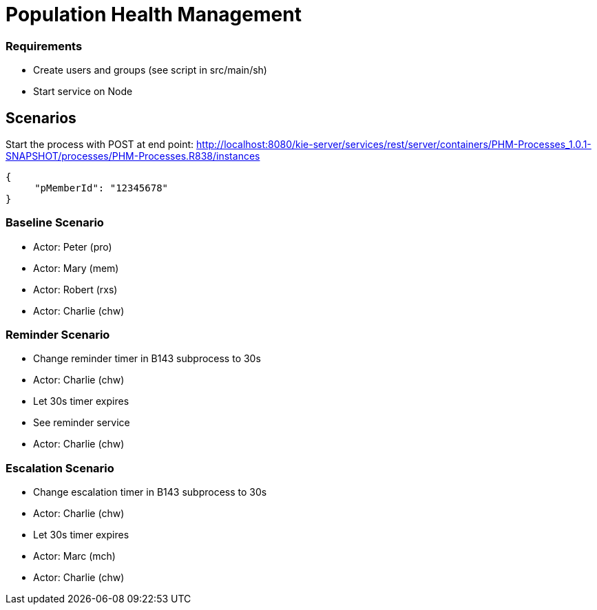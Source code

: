 = Population Health Management

=== Requirements
* Create users and groups (see script in src/main/sh)
* Start service on Node

== Scenarios
Start the process with POST at end point:
http://localhost:8080/kie-server/services/rest/server/containers/PHM-Processes_1.0.1-SNAPSHOT/processes/PHM-Processes.R838/instances
[source,JSON]
----
{
     "pMemberId": "12345678"
}
----

=== Baseline Scenario
* Actor: Peter (pro)
* Actor: Mary (mem)
* Actor: Robert (rxs)
* Actor: Charlie (chw)

=== Reminder Scenario
* Change reminder timer in B143 subprocess to 30s
* Actor: Charlie (chw)
* Let 30s timer expires
* See reminder service
* Actor: Charlie (chw)

=== Escalation Scenario
* Change escalation timer in B143 subprocess to 30s
* Actor: Charlie (chw)
* Let 30s timer expires
* Actor: Marc (mch)
* Actor: Charlie (chw)